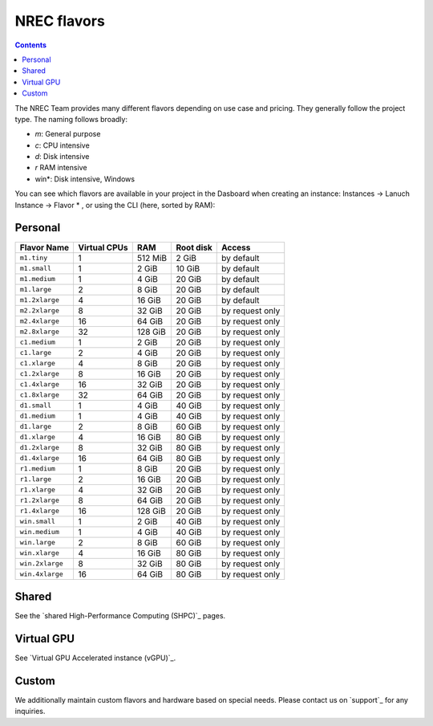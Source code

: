 .. |date| date::

NREC flavors
============

.. contents::

.. shared High-Performance Computing (sHPC): shpc.html
.. Virtual GPU Accelerated instance (vGPU): vgpu.html
.. support: support.html

The NREC Team provides many different flavors depending on use case and pricing. They generally follow the project type. The naming follows broadly:

- *m*: General purpose
- *c*: CPU intensive
- *d*: Disk intensive
- *r* RAM intensive
- win*: Disk intensive, Windows

You can see which flavors are available in your project in the Dasboard when creating an instance: Instances -> Lanuch Instance -> Flavor * , or using the CLI (here, sorted by RAM):

.. code-block:: console
   openstack flavor list --all --sort-column RAM

Personal
--------

+---------------------+------------+-------+-----------+---------------+
| Flavor Name         |Virtual CPUs|RAM    |Root disk  |Access         |
+=====================+============+=======+===========+===============+
|``m1.tiny``          |1           |512 MiB|2 GiB      |by default     |
+---------------------+------------+-------+-----------+---------------+
|``m1.small``         |1           |2 GiB  |10 GiB     |by default     |
+---------------------+------------+-------+-----------+---------------+
|``m1.medium``        |1           |4 GiB  |20 GiB     |by default     |
+---------------------+------------+-------+-----------+---------------+
|``m1.large``         |2           |8 GiB  |20 GiB     |by default     |
+---------------------+------------+-------+-----------+---------------+
|``m1.2xlarge``       |4           |16 GiB |20 GiB     |by default     |
+---------------------+------------+-------+-----------+---------------+
|``m2.2xlarge``       |8           |32 GiB |20 GiB     |by request only|
+---------------------+------------+-------+-----------+---------------+
|``m2.4xlarge``       |16          |64 GiB |20 GiB     |by request only|
+---------------------+------------+-------+-----------+---------------+
|``m2.8xlarge``       |32          |128 GiB|20 GiB     |by request only|
+---------------------+------------+-------+-----------+---------------+
|``c1.medium``        |1           |2 GiB  |20 GiB     |by request only|
+---------------------+------------+-------+-----------+---------------+
|``c1.large``         |2           |4 GiB  |20 GiB     |by request only|
+---------------------+------------+-------+-----------+---------------+
|``c1.xlarge``        |4           |8 GiB  |20 GiB     |by request only|
+---------------------+------------+-------+-----------+---------------+
|``c1.2xlarge``       |8           |16 GiB |20 GiB     |by request only|
+---------------------+------------+-------+-----------+---------------+
|``c1.4xlarge``       |16          |32 GiB |20 GiB     |by request only|
+---------------------+------------+-------+-----------+---------------+
|``c1.8xlarge``       |32          |64 GiB |20 GiB     |by request only|
+---------------------+------------+-------+-----------+---------------+
|``d1.small``         |1           |4 GiB  |40 GiB     |by request only|
+---------------------+------------+-------+-----------+---------------+
|``d1.medium``        |1           |4 GiB  |40 GiB     |by request only|
+---------------------+------------+-------+-----------+---------------+
|``d1.large``         |2           |8 GiB  |60 GiB     |by request only|
+---------------------+------------+-------+-----------+---------------+
|``d1.xlarge``        |4           |16 GiB |80 GiB     |by request only|
+---------------------+------------+-------+-----------+---------------+
|``d1.2xlarge``       |8           |32 GiB |80 GiB     |by request only|
+---------------------+------------+-------+-----------+---------------+
|``d1.4xlarge``       |16          |64 GiB |80 GiB     |by request only|
+---------------------+------------+-------+-----------+---------------+
|``r1.medium``        |1           |8 GiB  |20 GiB     |by request only|
+---------------------+------------+-------+-----------+---------------+
|``r1.large``         |2           |16 GiB |20 GiB     |by request only|
+---------------------+------------+-------+-----------+---------------+
|``r1.xlarge``        |4           |32 GiB |20 GiB     |by request only|
+---------------------+------------+-------+-----------+---------------+
|``r1.2xlarge``       |8           |64 GiB |20 GiB     |by request only|
+---------------------+------------+-------+-----------+---------------+
|``r1.4xlarge``       |16          |128 GiB|20 GiB     |by request only|
+---------------------+------------+-------+-----------+---------------+
|``win.small``        |1           |2 GiB  |40 GiB     |by request only|
+---------------------+------------+-------+-----------+---------------+
|``win.medium``       |1           |4 GiB  |40 GiB     |by request only|
+---------------------+------------+-------+-----------+---------------+
|``win.large``        |2           |8 GiB  |60 GiB     |by request only|
+---------------------+------------+-------+-----------+---------------+
|``win.xlarge``       |4           |16 GiB |80 GiB     |by request only|
+---------------------+------------+-------+-----------+---------------+
|``win.2xlarge``      |8           |32 GiB |80 GiB     |by request only|
+---------------------+------------+-------+-----------+---------------+
|``win.4xlarge``      |16          |64 GiB |80 GiB     |by request only|
+---------------------+------------+-------+-----------+---------------+

Shared
------

See the `shared High-Performance Computing (SHPC)`_ pages.

Virtual GPU
-----------

See `Virtual GPU Accelerated instance (vGPU)`_.

Custom
------

We additionally maintain custom flavors and hardware based on special needs. Please contact us on `support`_ for any inquiries.
